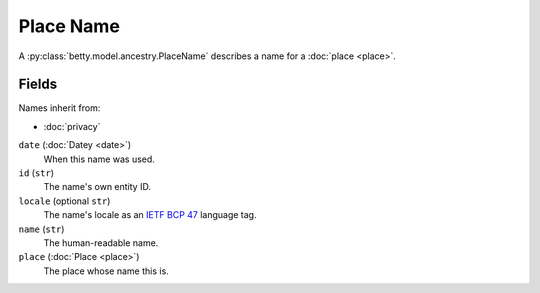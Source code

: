 Place Name
==========

A :py:class:`betty.model.ancestry.PlaceName` describes a name for a :doc:`place <place>`.

Fields
------
Names inherit from:

- :doc:`privacy`

``date`` (:doc:`Datey <date>`)
    When this name was used.
``id`` (``str``)
    The name's own entity ID.
``locale`` (optional ``str``)
    The name's locale as an `IETF BCP 47 <https://tools.ietf.org/html/bcp47>`_ language tag.
``name`` (``str``)
    The human-readable name.
``place`` (:doc:`Place <place>`)
    The place whose name this is.
